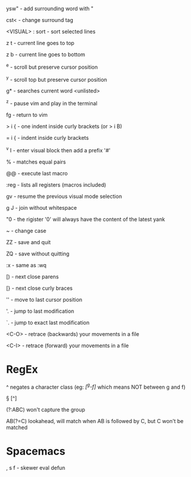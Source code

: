 ysw" - add surrounding word with "

cst< - change surround tag

<VISUAL> : sort - sort selected lines

z t - current line goes to top

z b - current line goes to bottom

^e - scroll but preserve cursor position

^y - scroll top but preserve cursor position

g* - searches current word <unlisted>

^z - pause vim and play in the terminal

fg - return to vim

> i { - one indent inside curly brackets (or > i B)

= i { - indent inside curly brackets

^v I - enter visual block then add a prefix '#'

% - matches equal pairs

@@ - execute last macro

:reg - lists all registers (macros included)

gv - resume the previous visual mode selection

g J - join without whitespace

"0 - the rigister '0' will always have the content of the latest yank

~ - change case

ZZ - save and quit

ZQ - save without quitting

:x - same as :wq

[) - next close parens

[} - next close curly braces

''  - move to last cursor position

'.  - jump to last modification

`.  - jump to exact last modification

<C-O>  - retrace (backwards) your movements in a file

<C-I>  - retrace (forward)   your movements in a file

* RegEx

^   negates a character class (eg: /[^g-f]/ which means NOT between g and f)

\W  [^\w]

\D  [^\d]

\S  [^\s]

(?:ABC)  won't capture the group

AB(?=C)  lookahead, will match when AB is followed by C, but C won't be matched

* Spacemacs

, s f - skewer eval defun
